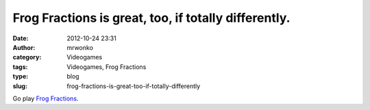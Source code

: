 Frog Fractions is great, too, if totally differently.
#####################################################
:date: 2012-10-24 23:31
:author: mrwonko
:category: Videogames
:tags: Videogames, Frog Fractions
:type: blog
:slug: frog-fractions-is-great-too-if-totally-differently

Go play `Frog Fractions <http://twinbeardstudios.com/frog-fractions>`__.
